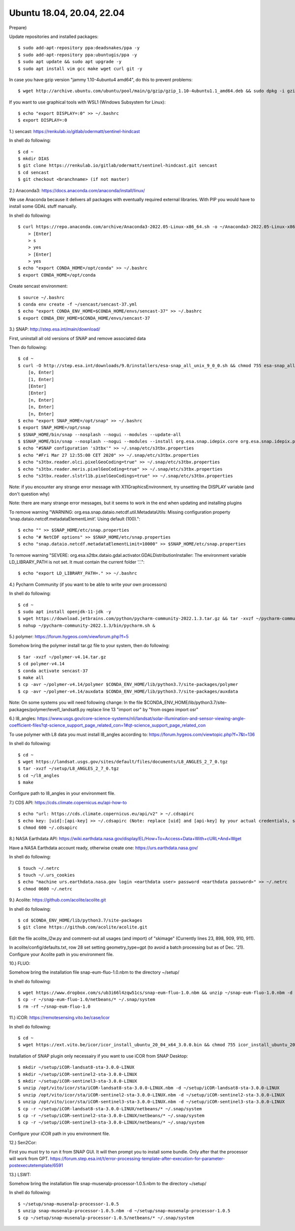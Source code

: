 .. _ubuntu18install:

------------------------------------------------------------------------------------------
Ubuntu 18.04, 20.04, 22.04
------------------------------------------------------------------------------------------

Prepare)

Update repositories and installed packages::

    $ sudo add-apt-repository ppa:deadsnakes/ppa -y
    $ sudo add-apt-repository ppa:ubuntugis/ppa -y
    $ sudo apt update && sudo apt upgrade -y
    $ sudo apt install vim gcc make wget curl git -y

In case you have gzip version "jammy 1.10-4ubuntu4 amd64", do this to prevent problems::

    $ wget http://archive.ubuntu.com/ubuntu/pool/main/g/gzip/gzip_1.10-4ubuntu1.1_amd64.deb && sudo dpkg -i gzip_1.10-4ubuntu1.1_amd64.deb && rm gzip_1.10-4ubuntu1.1_amd64.deb

If you want to use graphical tools with WSL1 (Windows Subsystem for Linux)::

    $ echo "export DISPLAY=:0" >> ~/.bashrc
    $ export DISPLAY=:0


1.) sencast: https://renkulab.io/gitlab/odermatt/sentinel-hindcast

In shell do following::

    $ cd ~
    $ mkdir DIAS
    $ git clone https://renkulab.io/gitlab/odermatt/sentinel-hindcast.git sencast
    $ cd sencast
    $ git checkout <branchname> (if not master)


2.) Anaconda3: https://docs.anaconda.com/anaconda/install/linux/

We use Anaconda because it delivers all packages with eventually required external libraries. With PIP you would have to install some GDAL stuff manually.

In  shell do following::

    $ curl https://repo.anaconda.com/archive/Anaconda3-2022.05-Linux-x86_64.sh -o ~/Anaconda3-2022.05-Linux-x86_64.sh && sudo chmod 755 ~/Anaconda3-2022.05-Linux-x86_64.sh && ~/Anaconda3-2022.05-Linux-x86_64.sh && rm ~/Anaconda3-2022.05-Linux-x86_64.sh
        > [Enter]
        > s
        > yes
        > [Enter]
        > yes
    $ echo "export CONDA_HOME=/opt/conda" >> ~/.bashrc
    $ export CONDA_HOME=/opt/conda

Create sencast environment::

    $ source ~/.bashrc
    $ conda env create -f ~/sencast/sencast-37.yml
    $ echo "export CONDA_ENV_HOME=$CONDA_HOME/envs/sencast-37" >> ~/.bashrc
    $ export CONDA_ENV_HOME=$CONDA_HOME/envs/sencast-37


3.) SNAP: http://step.esa.int/main/download/

First, uninstall all old versions of SNAP and remove associated data

Then do following::

    $ cd ~
    $ curl -O http://step.esa.int/downloads/9.0/installers/esa-snap_all_unix_9_0_0.sh && chmod 755 esa-snap_all_unix_9_0_0.sh && bash esa-snap_all_unix_9_0_0.sh && rm esa-snap_all_unix_9_0_0.sh
        [o, Enter]
        [1, Enter]
        [Enter]
        [Enter]
        [n, Enter]
        [n, Enter]
        [n, Enter]
    $ echo "export SNAP_HOME=/opt/snap" >> ~/.bashrc
    $ export SNAP_HOME=/opt/snap
    $ $SNAP_HOME/bin/snap --nosplash --nogui --modules --update-all
    $ $SNAP_HOME/bin/snap --nosplash --nogui --modules --install org.esa.snap.idepix.core org.esa.snap.idepix.probav org.esa.snap.idepix.modis org.esa.snap.idepix.spotvgt org.esa.snap.idepix.landsat8 org.esa.snap.idepix.viirs org.esa.snap.idepix.olci org.esa.snap.idepix.seawifs org.esa.snap.idepix.meris org.esa.snap.idepix.s2msi
    $ echo "#SNAP configuration 's3tbx'" >> ~/.snap/etc/s3tbx.properties
    $ echo "#Fri Mar 27 12:55:00 CET 2020" >> ~/.snap/etc/s3tbx.properties
    $ echo "s3tbx.reader.olci.pixelGeoCoding=true" >> ~/.snap/etc/s3tbx.properties
    $ echo "s3tbx.reader.meris.pixelGeoCoding=true" >> ~/.snap/etc/s3tbx.properties
    $ echo "s3tbx.reader.slstrl1b.pixelGeoCodings=true" >> ~/.snap/etc/s3tbx.properties

Note: if you encounter any strange error message with X11GraphicsEnvironment, try unsetting the DISPLAY variable (and don't question why)

Note: there are many strange error messages, but it seems to work in the end when updating and installing plugins

To remove warning "WARNING: org.esa.snap.dataio.netcdf.util.MetadataUtils: Missing configuration property ‘snap.dataio.netcdf.metadataElementLimit’. Using default (100)."::

    $ echo "" >> $SNAP_HOME/etc/snap.properties
    $ echo "# NetCDF options" >> $SNAP_HOME/etc/snap.properties
    $ echo "snap.dataio.netcdf.metadataElementLimit=10000" >> $SNAP_HOME/etc/snap.properties

To remove warning "SEVERE: org.esa.s2tbx.dataio.gdal.activator.GDALDistributionInstaller: The environment variable LD_LIBRARY_PATH is not set. It must contain the current folder '.'."::

    $ echo "export LD_LIBRARY_PATH=." >> ~/.bashrc


4.) Pycharm Community (if you want to be able to write your own processors)

In shell do following::

	$ cd ~
	$ sudo apt install openjdk-11-jdk -y
	$ wget https://download.jetbrains.com/python/pycharm-community-2022.1.3.tar.gz && tar -xvzf ~/pycharm-community-2022.1.3.tar.gz && rm ~/pycharm-community-2022.1.3.tar.gz
	$ nohup ~/pycharm-community-2022.1.3/bin/pycharm.sh &


5.) polymer: https://forum.hygeos.com/viewforum.php?f=5

Somehow bring the polymer install tar.gz file to your system, then do following::

    $ tar -xvzf ~/polymer-v4.14.tar.gz
    $ cd polymer-v4.14
    $ conda activate sencast-37
    $ make all
    $ cp -avr ~/polymer-v4.14/polymer $CONDA_ENV_HOME/lib/python3.7/site-packages/polymer
    $ cp -avr ~/polymer-v4.14/auxdata $CONDA_ENV_HOME/lib/python3.7/site-packages/auxdata

Note: On some systems you will need following change: In the file $CONDA_ENV_HOME/lib/python3.7/site-packages/polymer/level1_landsat8.py replace line 13 "import osr" by "from osgeo import osr"


6.) l8_angles: https://www.usgs.gov/core-science-systems/nli/landsat/solar-illumination-and-sensor-viewing-angle-coefficient-files?qt-science_support_page_related_con=1#qt-science_support_page_related_con
	
To use polymer with L8 data you must install l8_angles according to: https://forum.hygeos.com/viewtopic.php?f=7&t=136

In shell do following::

    $ cd ~
    $ wget https://landsat.usgs.gov/sites/default/files/documents/L8_ANGLES_2_7_0.tgz
    $ tar -xvzf ~/setup/L8_ANGLES_2_7_0.tgz
    $ cd ~/l8_angles
    $ make

Configure path to l8_angles in your environment file.


7.) CDS API: https://cds.climate.copernicus.eu/api-how-to ::

	$ echo "url: https://cds.climate.copernicus.eu/api/v2" > ~/.cdsapirc
	$ echo key: [uid]:[api-key] >> ~/.cdsapirc (Note: replace [uid] and [api-key] by your actual credentials, see https://cds.climate.copernicus.eu/api-how-to )
	$ chmod 600 ~/.cdsapirc


8.) NASA Earthdata API: https://wiki.earthdata.nasa.gov/display/EL/How+To+Access+Data+With+cURL+And+Wget

Have a NASA Earthdata account ready, otherwise create one: https://urs.earthdata.nasa.gov/

In shell do following::

    $ touch ~/.netrc
    $ touch ~/.urs_cookies
    $ echo "machine urs.earthdata.nasa.gov login <earthdata user> password <earthdata password>" >> ~/.netrc
    $ chmod 0600 ~/.netrc


9.) Acolite: https://github.com/acolite/acolite.git

In shell do following::

    $ cd $CONDA_ENV_HOME/lib/python3.7/site-packages
    $ git clone https://github.com/acolite/acolite.git

Edit the file acolite_l2w.py and comment-out all usages (and import) of "skimage" (Currently lines 23, 898, 909, 910, 911).

In acolite/config/defaults.txt, row 28 set setting geometry_type=gpt (to avoid a batch processing but as of Dec. '21).
Configure your Acolite path in you environment file.


10.) FLUO:

Somehow bring the installation file snap-eum-fluo-1.0.nbm to the directory ~/setup/

In shell do following::

    $ wget https://www.dropbox.com/s/ub3i66l4zqw51cs/snap-eum-fluo-1.0.nbm && unzip ~/snap-eum-fluo-1.0.nbm -d ~/snap-eum-fluo-1.0 && rm ~/snap-eum-fluo-1.0.nbm
    $ cp -r ~/snap-eum-fluo-1.0/netbeans/* ~/.snap/system
    $ rm -rf ~/snap-eum-fluo-1.0


11.) iCOR: https://remotesensing.vito.be/case/icor

In shell do following::

    $ cd ~
    $ wget https://ext.vito.be/icor/icor_install_ubuntu_20_04_x64_3.0.0.bin && chmod 755 icor_install_ubuntu_20_04_x64_3.0.0.bin && sudo mkdir /opt/vito && sudo ./icor_install_ubuntu_20_04_x64_3.0.0.bin && rm icor_install_ubuntu_20_04_x64_3.0.0.bin

Installation of SNAP plugin only necessairy if you want to use iCOR from SNAP Desktop::

    $ mkdir ~/setup/iCOR-landsat8-sta-3.0.0-LINUX
    $ mkdir ~/setup/iCOR-sentinel2-sta-3.0.0-LINUX
    $ mkdir ~/setup/iCOR-sentinel3-sta-3.0.0-LINUX
    $ unzip /opt/vito/icor/sta/iCOR-landsat8-sta-3.0.0-LINUX.nbm -d ~/setup/iCOR-landsat8-sta-3.0.0-LINUX
    $ unzip /opt/vito/icor/sta/iCOR-sentinel2-sta-3.0.0-LINUX.nbm -d ~/setup/iCOR-sentinel2-sta-3.0.0-LINUX
    $ unzip /opt/vito/icor/sta/iCOR-sentinel3-sta-3.0.0-LINUX.nbm -d ~/setup/iCOR-sentinel3-sta-3.0.0-LINUX
    $ cp -r ~/setup/iCOR-landsat8-sta-3.0.0-LINUX/netbeans/* ~/.snap/system
    $ cp -r ~/setup/iCOR-sentinel2-sta-3.0.0-LINUX/netbeans/* ~/.snap/system
    $ cp -r ~/setup/iCOR-sentinel3-sta-3.0.0-LINUX/netbeans/* ~/.snap/system

Configure your iCOR path in you environment file.


12.) Sen2Cor:

First you must try to run it from SNAP GUI. It will then prompt you to install some bundle. Only after that the processor will work from GPT. https://forum.step.esa.int/t/error-processing-template-after-execution-for-parameter-postexecutetemplate/6591


13.) LSWT:

Somehow bring the installation file snap-musenalp-processor-1.0.5.nbm to the directory ~/setup/

In shell do following::

    $ ~/setup/snap-musenalp-processor-1.0.5
    $ unzip snap-musenalp-processor-1.0.5.nbm -d ~/setup/snap-musenalp-processor-1.0.5
    $ cp ~/setup/snap-musenalp-processor-1.0.5/netbeans/* ~/.snap/system


